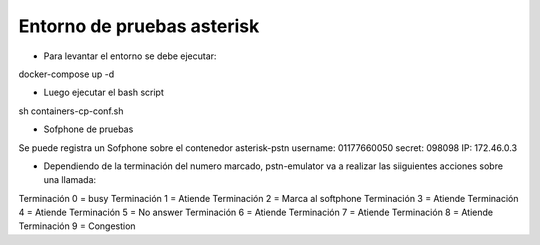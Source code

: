 ****************************
Entorno de pruebas asterisk
****************************

* Para levantar el entorno se debe ejecutar:
docker-compose up -d

* Luego ejecutar el bash script
sh containers-cp-conf.sh

* Sofphone de pruebas
Se puede registra un Sofphone sobre el contenedor asterisk-pstn
username: 01177660050
secret: 098098
IP: 172.46.0.3

* Dependiendo de la terminación del numero marcado, pstn-emulator va a realizar las siiguientes acciones sobre una llamada:

Terminación 0 = busy
Terminación 1 = Atiende
Terminación 2 = Marca al softphone
Terminación 3 = Atiende
Terminación 4 = Atiende
Terminación 5 = No answer
Terminación 6 = Atiende
Terminación 7 = Atiende
Terminación 8 = Atiende
Terminación 9 = Congestion
